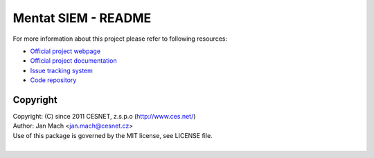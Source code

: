 Mentat SIEM - README
================================================================================

For more information about this project please refer to following resources:

* `Official project webpage <https://mentat.cesnet.cz/en/index>`__
* `Official project documentation <https://alchemist.cesnet.cz/mentat/doc/production/html/manual.html>`__
* `Issue tracking system <https://homeproj.cesnet.cz/projects/mentat>`__
* `Code repository <https://homeproj.cesnet.cz/git/mentat-ng.git/>`__


Copyright
--------------------------------------------------------------------------------

| Copyright: (C) since 2011 CESNET, z.s.p.o (http://www.ces.net/)
| Author: Jan Mach <jan.mach@cesnet.cz>
| Use of this package is governed by the MIT license, see LICENSE file.
|
